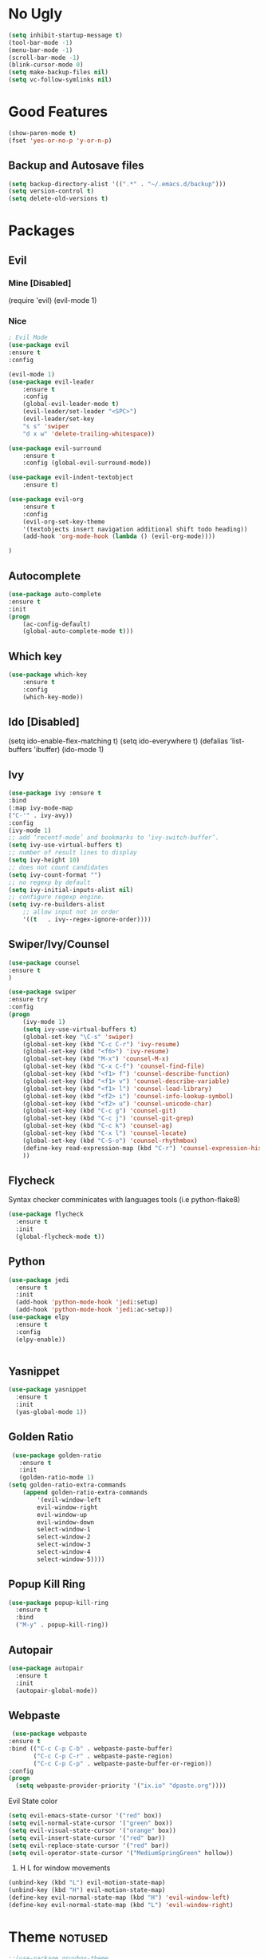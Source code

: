 #+ARCHIVE: deneme.org::
* No Ugly
    #+BEGIN_SRC emacs-lisp
	(setq inhibit-startup-message t)
	(tool-bar-mode -1)
	(menu-bar-mode -1)
	(scroll-bar-mode -1)
	(blink-cursor-mode 0)
	(setq make-backup-files nil)
	(setq vc-follow-symlinks nil)
    #+END_SRC
* Good Features
  #+BEGIN_SRC emacs-lisp
  (show-paren-mode t)
  (fset 'yes-or-no-p 'y-or-n-p)
  #+END_SRC
** Backup and Autosave files
   #+BEGIN_SRC emacs-lisp
    (setq backup-directory-alist '((".*" . "~/.emacs.d/backup")))
    (setq version-control t)
    (setq delete-old-versions t)
   #+END_SRC
* Packages
** Evil
*** Mine [Disabled]
    (require 'evil)
    (evil-mode 1)
*** Nice
    #+BEGIN_SRC emacs-lisp
    ; Evil Mode
	(use-package evil
	:ensure t
	:config

	(evil-mode 1)
	(use-package evil-leader
	    :ensure t
	    :config
	    (global-evil-leader-mode t)
	    (evil-leader/set-leader "<SPC>")
	    (evil-leader/set-key
	    "s s" 'swiper
	    "d x w" 'delete-trailing-whitespace))

	(use-package evil-surround
	    :ensure t
	    :config (global-evil-surround-mode))

	(use-package evil-indent-textobject
	    :ensure t)

	(use-package evil-org
	    :ensure t
	    :config
	    (evil-org-set-key-theme
		'(textobjects insert navigation additional shift todo heading))
	    (add-hook 'org-mode-hook (lambda () (evil-org-mode))))

	)
    #+END_SRC
** Autocomplete
   #+BEGIN_SRC emacs-lisp
    (use-package auto-complete
	:ensure t
	:init
	(progn
	    (ac-config-default)
	    (global-auto-complete-mode t)))
   #+END_SRC
** Which key
    #+BEGIN_SRC emacs-lisp
    (use-package which-key
	    :ensure t 
	    :config
	    (which-key-mode))
    #+END_SRC
** Ido [Disabled]
	(setq ido-enable-flex-matching t)
	(setq ido-everywhere t)
	(defalias 'list-buffers 'ibuffer)
	(ido-mode 1)
** Ivy
   #+BEGIN_SRC emacs-lisp
    (use-package ivy :ensure t
	:bind
	(:map ivy-mode-map
	("C-'" . ivy-avy))
	:config
	(ivy-mode 1)
	;; add ‘recentf-mode’ and bookmarks to ‘ivy-switch-buffer’.
	(setq ivy-use-virtual-buffers t)
	;; number of result lines to display
	(setq ivy-height 10)
	;; does not count candidates
	(setq ivy-count-format "")
	;; no regexp by default
	(setq ivy-initial-inputs-alist nil)
	;; configure regexp engine.
	(setq ivy-re-builders-alist
		;; allow input not in order
		'((t   . ivy--regex-ignore-order))))
   #+END_SRC
** Swiper/Ivy/Counsel
    #+BEGIN_SRC emacs-lisp
	(use-package counsel
	:ensure t
	)

	(use-package swiper
	:ensure try
	:config
	(progn
	    (ivy-mode 1)
	    (setq ivy-use-virtual-buffers t)
	    (global-set-key "\C-s" 'swiper)
	    (global-set-key (kbd "C-c C-r") 'ivy-resume)
	    (global-set-key (kbd "<f6>") 'ivy-resume)
	    (global-set-key (kbd "M-x") 'counsel-M-x)
	    (global-set-key (kbd "C-x C-f") 'counsel-find-file)
	    (global-set-key (kbd "<f1> f") 'counsel-describe-function)
	    (global-set-key (kbd "<f1> v") 'counsel-describe-variable)
	    (global-set-key (kbd "<f1> l") 'counsel-load-library)
	    (global-set-key (kbd "<f2> i") 'counsel-info-lookup-symbol)
	    (global-set-key (kbd "<f2> u") 'counsel-unicode-char)
	    (global-set-key (kbd "C-c g") 'counsel-git)
	    (global-set-key (kbd "C-c j") 'counsel-git-grep)
	    (global-set-key (kbd "C-c k") 'counsel-ag)
	    (global-set-key (kbd "C-x l") 'counsel-locate)
	    (global-set-key (kbd "C-S-o") 'counsel-rhythmbox)
	    (define-key read-expression-map (kbd "C-r") 'counsel-expression-history)
	    ))
    #+END_SRC
** Flycheck
   Syntax checker comminicates with languages tools (i.e python-flake8)
   #+BEGIN_SRC emacs-lisp
     (use-package flycheck
       :ensure t
       :init
       (global-flycheck-mode t))
   #+END_SRC
** Python
   #+BEGIN_SRC emacs-lisp
     (use-package jedi
       :ensure t
       :init
       (add-hook 'python-mode-hook 'jedi:setup)
       (add-hook 'python-mode-hook 'jedi:ac-setup))
     (use-package elpy
       :ensure t
       :config
       (elpy-enable))


   #+END_SRC
** Yasnippet
   #+BEGIN_SRC emacs-lisp
     (use-package yasnippet
       :ensure t
       :init
       (yas-global-mode 1))
   #+END_SRC
** Golden Ratio
   #+BEGIN_SRC emacs-lisp
     (use-package golden-ratio
       :ensure t
       :init
       (golden-ratio-mode 1)
	(setq golden-ratio-extra-commands
	    (append golden-ratio-extra-commands
		    '(evil-window-left
			evil-window-right
			evil-window-up
			evil-window-down
			select-window-1
			select-window-2
			select-window-3
			select-window-4
			select-window-5))))
   #+END_SRC
** Popup Kill Ring
   #+BEGIN_SRC emacs-lisp
     (use-package popup-kill-ring
       :ensure t
       :bind
       ("M-y" . popup-kill-ring))
   #+END_SRC
** Autopair
   #+BEGIN_SRC emacs-lisp
     (use-package autopair
       :ensure t
       :init
       (autopair-global-mode))
   #+END_SRC
** Webpaste
   #+BEGIN_SRC emacs-lisp
   (use-package webpaste
  :ensure t
  :bind (("C-c C-p C-b" . webpaste-paste-buffer)
         ("C-c C-p C-r" . webpaste-paste-region)
         ("C-c C-p C-p" . webpaste-paste-buffer-or-region))
  :config
  (progn
    (setq webpaste-provider-priority '("ix.io" "dpaste.org"))))
   #+END_SRC
 Evil State color
  #+BEGIN_SRC emacs-lisp
    (setq evil-emacs-state-cursor '("red" box))
    (setq evil-normal-state-cursor '("green" box))
    (setq evil-visual-state-cursor '("orange" box))
    (setq evil-insert-state-cursor '("red" bar))
    (setq evil-replace-state-cursor '("red" bar))
    (setq evil-operator-state-cursor '("MediumSpringGreen" hollow))
  #+END_SRC
  1. H L for window movements
  #+BEGIN_SRC emacs-lisp
    (unbind-key (kbd "L") evil-motion-state-map)
    (unbind-key (kbd "H") evil-motion-state-map)
    (define-key evil-normal-state-map (kbd "H") 'evil-window-left)
    (define-key evil-normal-state-map (kbd "L") 'evil-window-right)
  #+END_SRC
* Theme :notused:
   #+BEGIN_SRC emacs-lisp
    ;;(use-package gruvbox-theme
    ;; :ensure t
    ;:init (load-theme 'gruvbox-dark-soft t))
   #+END_SRC
* Org Mode
** Org Bullets
   #+BEGIN_SRC emacs-lisp
   (use-package org-bullets
     :ensure t
     :init (add-hook 'org-mode-hook #'org-bullets-mode))
   #+END_SRC
** Keybings
   #+BEGIN_SRC emacs-lisp
    (global-set-key (kbd "C-c l") 'org-store-link)
    (global-set-key (kbd "C-c a") 'org-agenda)
    (global-set-key (kbd "C-c c") 'org-capture)
   #+END_SRC
** Default Notes File :notused:
   #+BEGIN_SRC emacs-lisp
   ;;(setq org-default-notes-file (concat org-directory "/notes.org"))
   #+END_SRC
** Org Agenda Files 
   | inbox   | Where I collect everything                                                     |
    | gtd     | Where I put all my projects                                                    |
    | someday | All inactive tasks that don’t want to see all the time, but oneday             |
    | tickler | Entries are in this file with a timestamp to get reminded at the right moment. |
   #+BEGIN_SRC emacs-lisp
   (setq org-agenda-files '("~/gtd/inbox.org"
                         "~/gtd/gtd.org"
                         "~/gtd/tickler.org"))
   #+END_SRC
   
